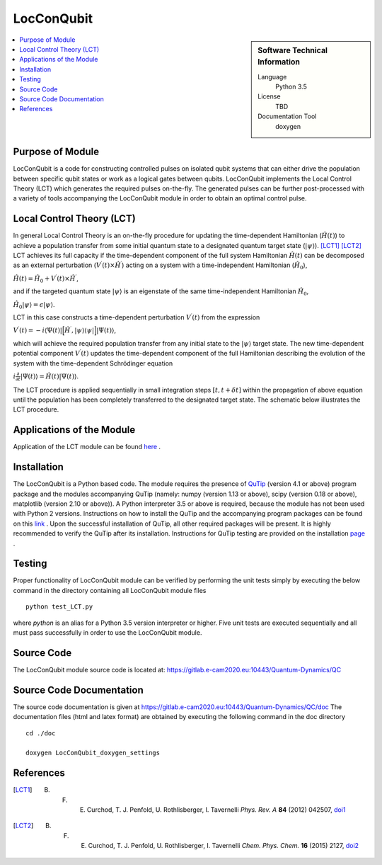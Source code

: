 .. _LocConQubit:

####################
LocConQubit
####################

.. sidebar:: Software Technical Information

  Language
    Python 3.5

  License
    TBD

  Documentation Tool
    doxygen

.. contents:: :local:

.. This is an example of what a *module* for E-CAM looks like. Please add to this template any additional items that are
.. straightforward to fill out in the general case. You are free add any level of complexity you wish (within the bounds of
.. what ReST_ can do).

.. To add your module, fork this GitLab repository to your account on GitLab. Clone your repository, make a feature branch
.. and add a directory that will contain your module information. Copy this :download:`readme.rst` file there. Push your
.. changes back to GitLab and immediately open a merge request from your feature branch against our repository. We can
.. discuss your module in the merge request and help you get it accepted.

.. Add technical info as a sidebar and allow text below to wrap around it

Purpose of Module
_________________

LocConQubit is a code for constructing controlled pulses on isolated qubit systems that can either drive the population 
between specific qubit states or work as a logical gates between qubits. 
LocConQubit implements the Local Control Theory (LCT) which generates the required pulses on-the-fly. 
The generated pulses can be further post-processed with a variety of tools accompanying the LocConQubit module in order 
to obtain an optimal control pulse. 


Local Control Theory (LCT)
______________________________

In general Local Control Theory is an on-the-fly procedure for updating the time-dependent Hamiltonian (:math:`\hat{H}(t)`) to achieve 
a population transfer from some initial quantum state to a designated quantum target state (:math:`| \psi \rangle`). [LCT1]_ [LCT2]_ 
LCT achieves its full capacity if the time-dependent component of the full system Hamiltonian :math:`\hat{H}(t)` can be decomposed as an external perturbation 
(:math:`V^{\prime}(t) \times \hat{H}^{\prime}`) acting on a system with a time-independent Hamiltonian (:math:`\hat{H}_{0}`),

:math:`\hat{H}(t) = \hat{H}_{0} + V^{\prime}(t) \times \hat{H}^{\prime}`,

and if the targeted quantum state :math:`| \psi \rangle` is an eigenstate of the same time-independent Hamiltonian :math:`\hat{H}_{0}`,

:math:`\hat{H}_{0} | \psi \rangle = \epsilon | \psi \rangle`.

LCT in this case constructs a time-dependent perturbation :math:`V^{\prime}(t)` from the expression 

:math:`V^{\prime}(t) = -i \langle \Psi(t) | \Big[ \hat{H}^{\prime},| \psi \rangle \langle \psi | \Big] | \Psi(t) \rangle`,

which will achieve the required population transfer from any initial state to the :math:`| \psi \rangle` target state. 
The new time-dependent potential component :math:`V^{\prime}(t)` updates the time-dependent component of the full Hamiltonian 
describing the evolution of the system with the time-dependent Schrödinger equation

:math:`i \frac{\partial}{\partial t} |\Psi(t)\rangle = \hat{H}(t) |\Psi(t) \rangle`.

The LCT procedure is applied sequentially in small integration steps :math:`[t,t+\delta t]` within the propagation of above equation 
until the population has been completely transferred to the designated target state. 
The schematic below illustrates the LCT procedure.

.. image:: ./lct.png
   :width: 80 %
   :align: center


Applications of the Module
__________________________

Application of the LCT module can be found here_ .

.. _here: https://www.e-cam2020.eu/pilot-project-ibm/


Installation
____________

The LocConQubit is a Python based code. 
The module requires the presence of QuTip_ (version 4.1 or above) program package and the modules accompanying QuTip 
(namely: numpy (version 1.13 or above), scipy (version 0.18 or above), matplotlib (version 2.10 or above)).
A Python interpreter 3.5 or above is required, because the module has not been used with Python 2 versions. 
Instructions on how to install the QuTip and the accompanying program packages can be found on this link_ . 
Upon the successful installation of QuTip, all other required packages will be present. 
It is highly recommended to verify the QuTip after its installation. Instructions for QuTip testing are provided on 
the installation page_ .

.. _QuTip: http://qutip.org/docs/4.1/index.html
.. _link: http://qutip.org/docs/4.1/installation.html
.. _page: http://qutip.org/docs/4.1/installation.html#verifying-the-installation


Testing
_______

Proper functionality of LocConQubit module can be verified by performing the unit tests simply by executing the below command in the 
directory containing all LocConQubit module files

::

	python test_LCT.py

where `python` is an alias for a Python 3.5 version interpreter or higher. Five unit tests are executed sequentially and all must pass 
successfully in order to use the LocConQubit module.


Source Code
___________

The LocConQubit module source code is located at: https://gitlab.e-cam2020.eu:10443/Quantum-Dynamics/QC


Source Code Documentation
_________________________

The source code documentation is given at https://gitlab.e-cam2020.eu:10443/Quantum-Dynamics/QC/doc
The documentation files (html and latex format) are obtained by executing the following command in the doc directory

::

        cd ./doc

        doxygen LocConQubit_doxygen_settings


References
__________

.. [LCT1] B. F. E. Curchod, T. J. Penfold, U. Rothlisberger, I. Tavernelli *Phys. Rev. A* **84** (2012) 042507, doi1_
.. [LCT2] B. F. E. Curchod, T. J. Penfold, U. Rothlisberger, I. Tavernelli *Chem. Phys. Chem.* **16** (2015) 2127, doi2_

.. _doi1: https://journals.aps.org/pra/abstract/10.1103/PhysRevA.84.042507
.. _doi2: http://onlinelibrary.wiley.com/doi/10.1002/cphc.201500190/abstract


